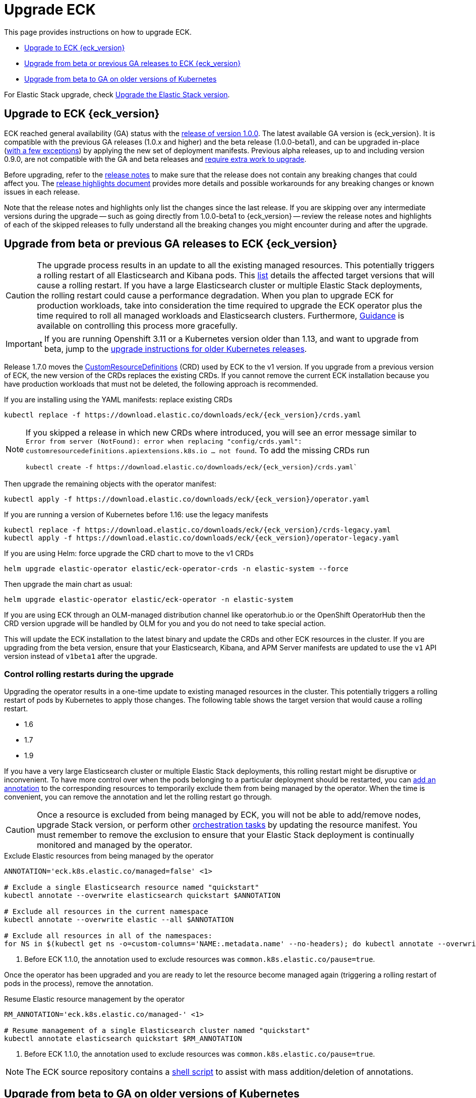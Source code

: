 :page_id: upgrading-eck
ifdef::env-github[]
****
link:https://www.elastic.co/guide/en/cloud-on-k8s/master/k8s-{page_id}.html[View this document on the Elastic website]
****
endif::[]
[id="{p}-{page_id}"]
= Upgrade ECK

This page provides instructions on how to upgrade ECK.

- <<{p}-ga-upgrade>>
- <<{p}-beta-to-ga-upgrade>>
- <<{p}-ga-openshift>>

For Elastic Stack upgrade, check <<{p}-upgrading-stack,Upgrade the Elastic Stack version>>.

[float]
[id="{p}-ga-upgrade"]
== Upgrade to ECK {eck_version}

ECK reached general availability (GA) status with the link:https://www.elastic.co/blog/elastic-cloud-on-kubernetes-ECK-is-now-generally-available[release of version 1.0.0]. The latest available GA version is {eck_version}. It is compatible with the previous GA releases (1.0.x and higher) and the beta release (1.0.0-beta1), and can be upgraded in-place (<<{p}-ga-openshift, with a few exceptions>>) by applying the new set of deployment manifests. Previous alpha releases, up to and including version 0.9.0, are not compatible with the GA and beta releases and link:https://www.elastic.co/guide/en/cloud-on-k8s/1.0-beta/k8s-upgrading-eck.html[require extra work to upgrade].

Before upgrading, refer to the <<release-notes-{eck_version}, release notes>> to make sure that the release does not contain any breaking changes that could affect you. The <<release-highlights-{eck_version},release highlights document>> provides more details and possible workarounds for any breaking changes or known issues in each release.

Note that the release notes and highlights only list the changes since the last release. If you are skipping over any intermediate versions during the upgrade -- such as going directly from 1.0.0-beta1 to {eck_version} -- review the release notes and highlights of each of the skipped releases to fully understand all the breaking changes you might encounter during and after the upgrade.

[float]
[id="{p}-beta-to-ga-upgrade"]
== Upgrade from beta or previous GA releases to ECK {eck_version}

CAUTION: The upgrade process results in an update to all the existing managed resources. This potentially triggers a rolling restart of all Elasticsearch and Kibana pods. This <<{p}-beta-to-ga-rolling-restart, list>> details the affected target versions that will cause a rolling restart. If you have a large Elasticsearch cluster or multiple Elastic Stack deployments, the rolling restart could cause a performance degradation. When you plan to upgrade ECK for production workloads, take into consideration the time required to upgrade the ECK operator plus the time required to roll all managed workloads and Elasticsearch clusters. Furthermore, <<{p}-beta-to-ga-rolling-restart, Guidance>> is available on controlling this process more gracefully.

IMPORTANT: If you are running Openshift 3.11 or a Kubernetes version older than 1.13, and want to upgrade from beta, jump to the <<{p}-ga-openshift, upgrade instructions for older Kubernetes releases>>.

Release 1.7.0 moves the link:https://kubernetes.io/docs/tasks/extend-kubernetes/custom-resources/custom-resource-definitions/[CustomResourceDefinitions] (CRD) used by ECK to the v1 version. If you upgrade from a previous version of ECK, the new version of the CRDs replaces the existing CRDs. If you cannot remove the current ECK installation because you have production workloads that must not be deleted, the following approach is recommended.

[source,shell,subs="attributes,callouts"]
.If you are installing using the YAML manifests: replace existing CRDs
----
kubectl replace -f https://download.elastic.co/downloads/eck/{eck_version}/crds.yaml
----

[NOTE]
================================
If you skipped a release in which new CRDs where introduced, you will see an error message similar to `Error from server (NotFound): error when replacing "config/crds.yaml": customresourcedefinitions.apiextensions.k8s.io ... not found`. To add the missing CRDs run

[source,shell,subs="attributes"]
----
kubectl create -f https://download.elastic.co/downloads/eck/{eck_version}/crds.yaml`
----

================================
Then upgrade the remaining objects with the operator manifest:
[source,shell,subs="attributes,callouts"]
----
kubectl apply -f https://download.elastic.co/downloads/eck/{eck_version}/operator.yaml
----

[source,shell,subs="attributes,callouts"]
.If you are running a version of Kubernetes before 1.16: use the legacy manifests
----
kubectl replace -f https://download.elastic.co/downloads/eck/{eck_version}/crds-legacy.yaml
kubectl apply -f https://download.elastic.co/downloads/eck/{eck_version}/operator-legacy.yaml
----

[source,shell,subs="attributes,callouts"]
.If you are using Helm: force upgrade the CRD chart to move to the v1 CRDs
----
helm upgrade elastic-operator elastic/eck-operator-crds -n elastic-system --force
----

Then upgrade the main chart as usual:
[source,shell,subs="attributes,callouts"]
----
helm upgrade elastic-operator elastic/eck-operator -n elastic-system
----

If you are using ECK through an OLM-managed distribution channel like operatorhub.io or the OpenShift OperatorHub then the CRD version upgrade will be handled by OLM for you and you do not need to take special action.

This will update the ECK installation to the latest binary and update the CRDs and other ECK resources in the cluster. If you are upgrading from the beta version, ensure that your Elasticsearch, Kibana, and APM Server manifests are updated to use the `v1` API version instead of `v1beta1` after the upgrade.

[float]
[id="{p}-beta-to-ga-rolling-restart"]
=== Control rolling restarts during the upgrade

Upgrading the operator results in a one-time update to existing managed resources in the cluster. This potentially triggers a rolling restart of pods by Kubernetes to apply those changes. The following table shows the target version that would cause a rolling restart.

* 1.6
* 1.7
* 1.9

If you have a very large Elasticsearch cluster or multiple Elastic Stack deployments, this rolling restart might be disruptive or inconvenient. To have more control over when the pods belonging to a particular deployment should be restarted, you can <<{p}-exclude-resource,add an annotation>> to the corresponding resources to temporarily exclude them from being managed by the operator. When the time is convenient, you can remove the annotation and let the rolling restart go through.

CAUTION: Once a resource is excluded from being managed by ECK, you will not be able to add/remove nodes, upgrade Stack version, or perform other <<{p}-orchestrating-elastic-stack-applications, orchestration tasks>> by updating the resource manifest. You must remember to remove the exclusion to ensure that your Elastic Stack deployment is continually monitored and managed by the operator.

[source,shell,subs="attributes,callouts"]
.Exclude Elastic resources from being managed by the operator
----
ANNOTATION='eck.k8s.elastic.co/managed=false' <1>

# Exclude a single Elasticsearch resource named "quickstart"
kubectl annotate --overwrite elasticsearch quickstart $ANNOTATION

# Exclude all resources in the current namespace
kubectl annotate --overwrite elastic --all $ANNOTATION

# Exclude all resources in all of the namespaces:
for NS in $(kubectl get ns -o=custom-columns='NAME:.metadata.name' --no-headers); do kubectl annotate --overwrite elastic --all $ANNOTATION -n $NS; done
----

<1> Before ECK 1.1.0, the annotation used to exclude resources was `common.k8s.elastic.co/pause=true`.

Once the operator has been upgraded and you are ready to let the resource become managed again (triggering a rolling restart of pods in the process), remove the annotation.


[source,shell,subs="attributes,callouts"]
.Resume Elastic resource management by the operator
----
RM_ANNOTATION='eck.k8s.elastic.co/managed-' <1>

# Resume management of a single Elasticsearch cluster named "quickstart"
kubectl annotate elasticsearch quickstart $RM_ANNOTATION
----

<1> Before ECK 1.1.0, the annotation used to exclude resources was `common.k8s.elastic.co/pause=true`.

NOTE: The ECK source repository contains a link:{eck_github}/tree/{eck_release_branch}/hack/annotator[shell script] to assist with mass addition/deletion of annotations.


[float]
[id="{p}-ga-openshift"]
== Upgrade from beta to GA on older versions of Kubernetes

If you are running Openshift 3.11 or a Kubernetes version older than 1.13 and have existing resources created using the `v1beta1` API version that are being updated to `v1` API version as part of the ECK upgrade, then in-place upgrade is not possible due to an link:https://github.com/kubernetes/kubernetes/issues/73752[upstream bug]. You have to completely uninstall the existing ECK operator (which will cause all existing Elastic Stack applications to be deleted) and install the new version of the operator. Make sure to backup your existing manifests and <<{p}-snapshots,take snapshots of Elasticsearch clusters>> before <<{p}-uninstalling-eck,uninstalling ECK>>. Then you can <<{p}-deploy-eck,install the new version of ECK>>, update your manifests to the `v1` API version, re-create the Elastic Stack deployments, and restore data from the snapshots.
